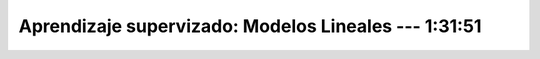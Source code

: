 .. _sklearn_supervised_02_linear_models:

Aprendizaje supervizado: Modelos Lineales --- 1:31:51 
-----------------------------------------------------------------------------------------

    .. toctree::
        :titlesonly:
        :glob:

        /notebooks/sklearn_supervised_02_linear_models/1-*
